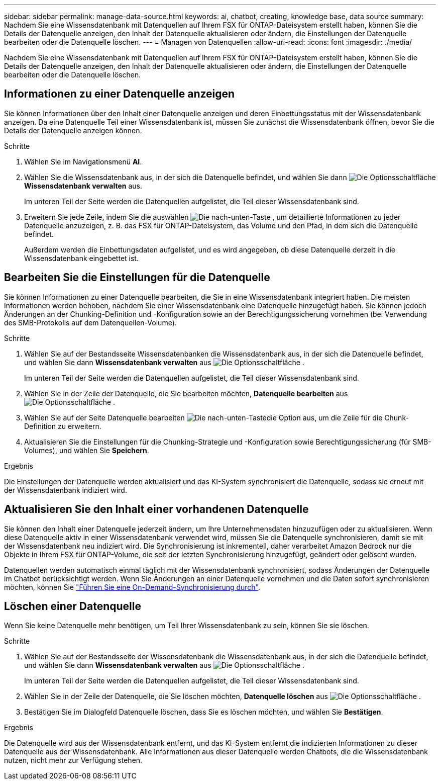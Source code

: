 ---
sidebar: sidebar 
permalink: manage-data-source.html 
keywords: ai, chatbot, creating, knowledge base, data source 
summary: Nachdem Sie eine Wissensdatenbank mit Datenquellen auf Ihrem FSX für ONTAP-Dateisystem erstellt haben, können Sie die Details der Datenquelle anzeigen, den Inhalt der Datenquelle aktualisieren oder ändern, die Einstellungen der Datenquelle bearbeiten oder die Datenquelle löschen. 
---
= Managen von Datenquellen
:allow-uri-read: 
:icons: font
:imagesdir: ./media/


[role="lead"]
Nachdem Sie eine Wissensdatenbank mit Datenquellen auf Ihrem FSX für ONTAP-Dateisystem erstellt haben, können Sie die Details der Datenquelle anzeigen, den Inhalt der Datenquelle aktualisieren oder ändern, die Einstellungen der Datenquelle bearbeiten oder die Datenquelle löschen.



== Informationen zu einer Datenquelle anzeigen

Sie können Informationen über den Inhalt einer Datenquelle anzeigen und deren Einbettungsstatus mit der Wissensdatenbank anzeigen. Da eine Datenquelle Teil einer Wissensdatenbank ist, müssen Sie zunächst die Wissensdatenbank öffnen, bevor Sie die Details der Datenquelle anzeigen können.

.Schritte
. Wählen Sie im Navigationsmenü *AI*.
. Wählen Sie die Wissensdatenbank aus, in der sich die Datenquelle befindet, und wählen Sie dann image:icon-action.png["Die Optionsschaltfläche"] *Wissensdatenbank verwalten* aus.
+
Im unteren Teil der Seite werden die Datenquellen aufgelistet, die Teil dieser Wissensdatenbank sind.

. Erweitern Sie jede Zeile, indem Sie die auswählen image:button-down-caret.png["Die nach-unten-Taste"] , um detaillierte Informationen zu jeder Datenquelle anzuzeigen, z. B. das FSX für ONTAP-Dateisystem, das Volume und den Pfad, in dem sich die Datenquelle befindet.
+
Außerdem werden die Einbettungsdaten aufgelistet, und es wird angegeben, ob diese Datenquelle derzeit in die Wissensdatenbank eingebettet ist.





== Bearbeiten Sie die Einstellungen für die Datenquelle

Sie können Informationen zu einer Datenquelle bearbeiten, die Sie in eine Wissensdatenbank integriert haben. Die meisten Informationen werden behoben, nachdem Sie einer Wissensdatenbank eine Datenquelle hinzugefügt haben. Sie können jedoch Änderungen an der Chunking-Definition und -Konfiguration sowie an der Berechtigungssicherung vornehmen (bei Verwendung des SMB-Protokolls auf dem Datenquellen-Volume).

.Schritte
. Wählen Sie auf der Bestandsseite Wissensdatenbanken die Wissensdatenbank aus, in der sich die Datenquelle befindet, und wählen Sie dann *Wissensdatenbank verwalten* aus image:icon-action.png["Die Optionsschaltfläche"] .
+
Im unteren Teil der Seite werden die Datenquellen aufgelistet, die Teil dieser Wissensdatenbank sind.

. Wählen Sie in der Zeile der Datenquelle, die Sie bearbeiten möchten, *Datenquelle bearbeiten* aus image:icon-action.png["Die Optionsschaltfläche"] .
. Wählen Sie auf der Seite Datenquelle bearbeiten image:button-down-caret.png["Die nach-unten-Taste"]die Option aus, um die Zeile für die Chunk-Definition zu erweitern.
. Aktualisieren Sie die Einstellungen für die Chunking-Strategie und -Konfiguration sowie Berechtigungssicherung (für SMB-Volumes), und wählen Sie *Speichern*.


.Ergebnis
Die Einstellungen der Datenquelle werden aktualisiert und das KI-System synchronisiert die Datenquelle, sodass sie erneut mit der Wissensdatenbank indiziert wird.



== Aktualisieren Sie den Inhalt einer vorhandenen Datenquelle

Sie können den Inhalt einer Datenquelle jederzeit ändern, um Ihre Unternehmensdaten hinzuzufügen oder zu aktualisieren. Wenn diese Datenquelle aktiv in einer Wissensdatenbank verwendet wird, müssen Sie die Datenquelle synchronisieren, damit sie mit der Wissensdatenbank neu indiziert wird. Die Synchronisierung ist inkrementell, daher verarbeitet Amazon Bedrock nur die Objekte in Ihrem FSX für ONTAP-Volume, die seit der letzten Synchronisierung hinzugefügt, geändert oder gelöscht wurden.

Datenquellen werden automatisch einmal täglich mit der Wissensdatenbank synchronisiert, sodass Änderungen der Datenquelle im Chatbot berücksichtigt werden. Wenn Sie Änderungen an einer Datenquelle vornehmen und die Daten sofort synchronisieren möchten, können Sie link:manage-knowledgebase.html#synchronize-your-data-sources-with-the-knowledge-base["Führen Sie eine On-Demand-Synchronisierung durch"].



== Löschen einer Datenquelle

Wenn Sie keine Datenquelle mehr benötigen, um Teil Ihrer Wissensdatenbank zu sein, können Sie sie löschen.

.Schritte
. Wählen Sie auf der Bestandsseite der Wissensdatenbank die Wissensdatenbank aus, in der sich die Datenquelle befindet, und wählen Sie dann *Wissensdatenbank verwalten* aus image:icon-action.png["Die Optionsschaltfläche"] .
+
Im unteren Teil der Seite werden die Datenquellen aufgelistet, die Teil dieser Wissensdatenbank sind.

. Wählen Sie in der Zeile der Datenquelle, die Sie löschen möchten, *Datenquelle löschen* aus image:icon-action.png["Die Optionsschaltfläche"] .
. Bestätigen Sie im Dialogfeld Datenquelle löschen, dass Sie es löschen möchten, und wählen Sie *Bestätigen*.


.Ergebnis
Die Datenquelle wird aus der Wissensdatenbank entfernt, und das KI-System entfernt die indizierten Informationen zu dieser Datenquelle aus der Wissensdatenbank. Alle Informationen aus dieser Datenquelle werden Chatbots, die die Wissensdatenbank nutzen, nicht mehr zur Verfügung stehen.
